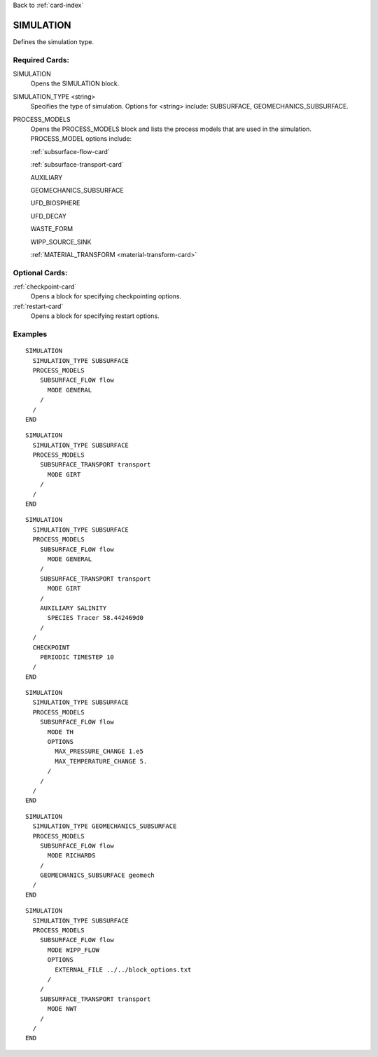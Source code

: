 Back to :ref:`card-index`

.. _simulation-card:

SIMULATION
==========
Defines the simulation type.

Required Cards:
---------------

SIMULATION
 Opens the SIMULATION block.

SIMULATION_TYPE <string>
 Specifies the type of simulation. Options for <string> include: SUBSURFACE,
 GEOMECHANICS_SUBSURFACE.

PROCESS_MODELS
 Opens the PROCESS_MODELS block and lists the process models that are used in
 the simulation. PROCESS_MODEL options include:

 :ref:`subsurface-flow-card`

 :ref:`subsurface-transport-card`

 AUXILIARY

 GEOMECHANICS_SUBSURFACE

 UFD_BIOSPHERE

 UFD_DECAY

 WASTE_FORM

 WIPP_SOURCE_SINK

 :ref:`MATERIAL_TRANSFORM <material-transform-card>`

Optional Cards:
---------------

:ref:`checkpoint-card`
 Opens a block for specifying checkpointing options.
 
:ref:`restart-card`
 Opens a block for specifying restart options.
 
Examples
--------

::

  SIMULATION
    SIMULATION_TYPE SUBSURFACE
    PROCESS_MODELS
      SUBSURFACE_FLOW flow
	MODE GENERAL
      /
    /
  END

::
    
  SIMULATION
    SIMULATION_TYPE SUBSURFACE
    PROCESS_MODELS
      SUBSURFACE_TRANSPORT transport
        MODE GIRT
      /
    /
  END

::
  
  SIMULATION
    SIMULATION_TYPE SUBSURFACE
    PROCESS_MODELS
      SUBSURFACE_FLOW flow
	MODE GENERAL
      /
      SUBSURFACE_TRANSPORT transport
        MODE GIRT
      /
      AUXILIARY SALINITY
	SPECIES Tracer 58.442469d0
      /
    /
    CHECKPOINT
      PERIODIC TIMESTEP 10
    /
  END

::
  
  SIMULATION
    SIMULATION_TYPE SUBSURFACE
    PROCESS_MODELS
      SUBSURFACE_FLOW flow
	MODE TH
	OPTIONS
	  MAX_PRESSURE_CHANGE 1.e5
	  MAX_TEMPERATURE_CHANGE 5.
	/
      /
    /
  END

::

  SIMULATION
    SIMULATION_TYPE GEOMECHANICS_SUBSURFACE
    PROCESS_MODELS
      SUBSURFACE_FLOW flow
        MODE RICHARDS
      /
      GEOMECHANICS_SUBSURFACE geomech
    /
  END

::

  SIMULATION
    SIMULATION_TYPE SUBSURFACE
    PROCESS_MODELS
      SUBSURFACE_FLOW flow
        MODE WIPP_FLOW
        OPTIONS
          EXTERNAL_FILE ../../block_options.txt
        /
      /
      SUBSURFACE_TRANSPORT transport
        MODE NWT
      /
    /
  END
